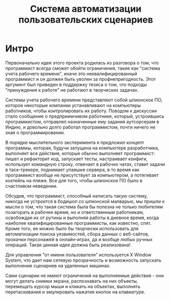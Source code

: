 #+STARTUP: showall indent hidestars

#+TITLE: Система автоматизации пользовательских сценариев

* Интро

Первоначально идея этого проекта родилась из разговора о том, что программист всегда
сможет обойти ограничения, такие как "система учета рабочего времени", иначе это
неквалифицированный программист и он должен быть уволен за профнепригодность. Этот
аргумент был приведен в поддержку тезиса о том, что подходы "принуждения к работе" не
работают в творческих задачах.

Системы учета рабочего времени представляют собой шпионское ПО, которое некоторые
компании устанавливают на компьютеры работников, чтобы контролировать их
работу. Поводом к дискуссии стало сообщение о предприимчивом работнике, который,
устроившись программистом, отправлял назначенные ему задания аутсорсерам в Индию, и
довольно долго работал программистом, почти ничего не зная о программировании.

В порядке мыслительного эксперимента я предложил концепт программы, которая, будучи
запущена на компьютере разработчика, выполняет все действия, которые обычно выполняет
программист: пишет и рефакторит код, запускает тесты, настраивает конфиги, использует
командную строку, отвечает в рабочих чатах, ставит задачи в таск-трекере, поднимает
упавшие сервера, в то время как программист вообще не присутствует за компьютером, а
потягивает коктейль на пляже. Все для того, чтобы шпионское ПО было в счастливом
неведении.

Обсудив, что программист, способный написать такую систему, никогда не устроится в
бодишоп со шпионской малварью, мы пришли к мысли о том, что такая система была бы
полезна не только любителям позагорать в рабочее время, но и ответственным работникам,
освобождая их от рутины и выполняя работы в дневное время, когда наиболее
квалифицированные программисты, как известно, спят. Кроме того, ее можно было бы
творчески использовать для автоматизации поиска уязвимостей, сбора данных с веб-сайтов,
прокачки персонажей в онлайн-играх, да и вообще любых ручных операций. Такая ценная
идея должна быть реализована!

Для управления "от имени пользователя" используется X Window System, что дает нам
сетевую прозрачность и возможность запускать выполнение сценариев на удаленных машинах.

Сами сценарии не имеют ограничений на выполняемые действия - они могут делать снимки
экрана, распознавать на них объекты, перемещать курсор мыши и кликать на объектах,
выполнять перетаскивания и эмулировать нажатия кнопок на клавиатуре.
